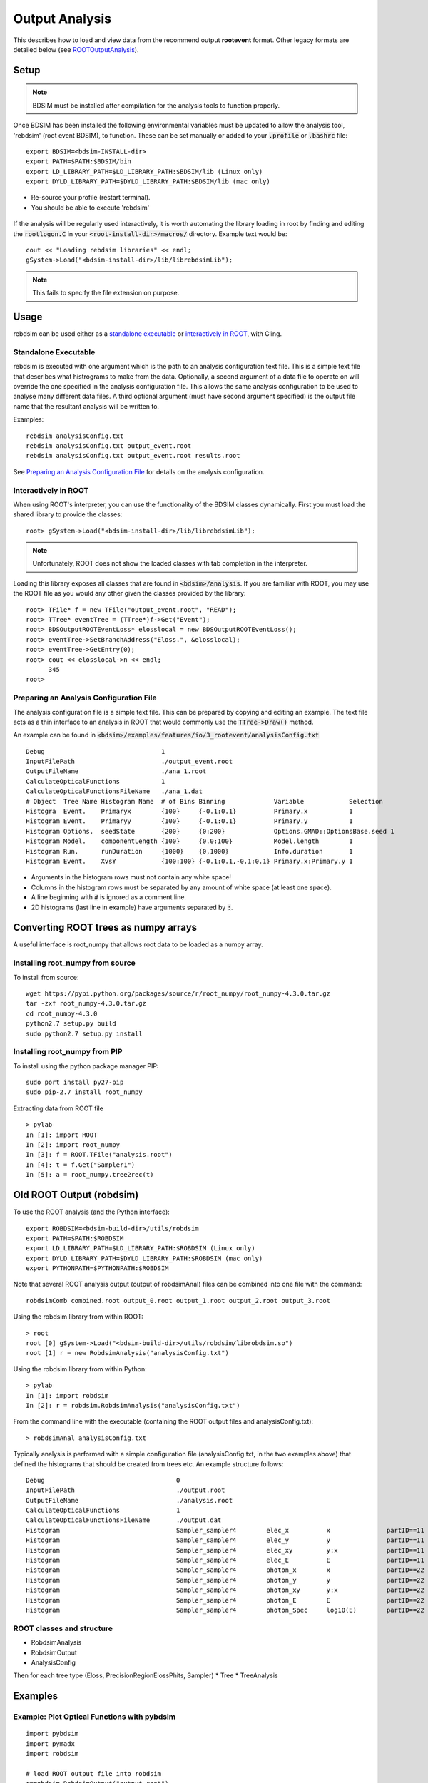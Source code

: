 .. _output-analysis-section:

===============
Output Analysis
===============

This describes how to load and view data from the recommend output **rootevent** format. Other legacy formats
are detailed below (see `ROOTOutputAnalysis`_).

Setup
-----

.. note:: BDSIM must be installed after compilation for the analysis tools to function properly.

Once BDSIM has been installed the following environmental variables must be updated to allow the analysis
tool, 'rebdsim' (root event BDSIM), to function.  These can be set manually or added to your :code:`.profile` or
:code:`.bashrc` file::

   export BDSIM=<bdsim-INSTALL-dir>
   export PATH=$PATH:$BDSIM/bin
   export LD_LIBRARY_PATH=$LD_LIBRARY_PATH:$BDSIM/lib (Linux only)
   export DYLD_LIBRARY_PATH=$DYLD_LIBRARY_PATH:$BDSIM/lib (mac only)

* Re-source your profile (restart terminal).
* You should be able to execute 'rebdsim'

.. figure:: figures/rebdsim_execution.png
	    :width: 100%
	    :align: center

If the analysis will be regularly used interactively, it is worth automating the library loading
in root by finding and editing the :code:`rootlogon.C` in your :code:`<root-install-dir>/macros/`
directory.  Example text would be::

  cout << "Loading rebdsim libraries" << endl;
  gSystem->Load("<bdsim-install-dir>/lib/librebdsimLib");

.. note:: This fails to specify the file extension on purpose.

Usage
-----

rebdsim can be used either as a `standalone executable`_ or `interactively in ROOT`_, with
Cling.

Standalone Executable
=====================

rebdsim is executed with one argument which is the path to an analysis configuration text
file.  This is a simple text file that describes what histrograms to make from the data.
Optionally, a second argument of a data file to operate on will override the one specified
in the analysis configuration file. This allows the same analysis configuration to be used
to analyse many different data files. A third optional argument (must have second argument
specified) is the output file name that the resultant analysis will be written to.

Examples::

  rebdsim analysisConfig.txt
  rebdsim analysisConfig.txt output_event.root
  rebdsim analysisConfig.txt output_event.root results.root

See `Preparing an Analysis Configuration File`_ for details on the analysis configuration.

  
Interactively in ROOT
=====================

When using ROOT's interpreter, you can use the functionality of the BDSIM classes
dynamically. First you must load the shared library to provide the classes::

  root> gSystem->Load("<bdsim-install-dir>/lib/librebdsimLib");

.. note:: Unfortunately, ROOT does not show the loaded classes with tab completion in the interpreter.

Loading this library exposes all classes that are found in :code:`<bdsim>/analysis`. If you
are familiar with ROOT, you may use the ROOT file as you would any other given the
classes provided by the library::

  root> TFile* f = new TFile("output_event.root", "READ");
  root> TTree* eventTree = (TTree*)f->Get("Event");
  root> BDSOutputROOTEventLoss* elosslocal = new BDSOutputROOTEventLoss();
  root> eventTree->SetBranchAddress("Eloss.", &elosslocal);
  root> eventTree->GetEntry(0);
  root> cout << elosslocal->n << endl;
        345
  root>
  

Preparing an Analysis Configuration File
========================================

The analysis configuration file is a simple text file. This can be prepared by copying
and editing an example. The text file acts as a thin interface to an analysis in ROOT
that would commonly use the :code:`TTree->Draw()` method.

An example can be found in :code:`<bdsim>/examples/features/io/3_rootevent/analysisConfig.txt` ::

  Debug                               1
  InputFilePath                       ./output_event.root
  OutputFileName                      ./ana_1.root
  CalculateOpticalFunctions           1
  CalculateOpticalFunctionsFileName   ./ana_1.dat
  # Object  Tree Name Histogram Name  # of Bins Binning             Variable            Selection
  Histogra  Event.    Primaryx        {100}     {-0.1:0.1}          Primary.x           1
  Histogram Event.    Primaryy        {100}     {-0.1:0.1}          Primary.y           1
  Histogram Options.  seedState       {200}     {0:200}             Options.GMAD::OptionsBase.seed 1
  Histogram Model.    componentLength {100}     {0.0:100}           Model.length        1
  Histogram Run.      runDuration     {1000}    {0,1000}            Info.duration       1
  Histogram Event.    XvsY            {100:100} {-0.1:0.1,-0.1:0.1} Primary.x:Primary.y 1

* Arguments in the histogram rows must not contain any white space!
* Columns in the histogram rows must be separated by any amount of white space (at least one space).
* A line beginning with :code:`#` is ignored as a comment line.
* 2D histograms (last line in example) have arguments separated by :code:`:`.

Converting ROOT trees as numpy arrays
-------------------------------------

A useful interface is root_numpy that allows root data to be loaded as a numpy array.

Installing root_numpy from source
=================================

To install from source::

   wget https://pypi.python.org/packages/source/r/root_numpy/root_numpy-4.3.0.tar.gz
   tar -zxf root_numpy-4.3.0.tar.gz
   cd root_numpy-4.3.0
   python2.7 setup.py build 
   sudo python2.7 setup.py install


Installing root_numpy from PIP
==============================

To install using the python package manager PIP::

   sudo port install py27-pip
   sudo pip-2.7 install root_numpy 

Extracting data from ROOT file ::

   > pylab
   In [1]: import ROOT 
   In [2]: import root_numpy 
   In [3]: f = ROOT.TFile("analysis.root")
   In [4]: t = f.Get("Sampler1")
   In [5]: a = root_numpy.tree2rec(t)  

.. _ROOTOutputAnalysis:

Old ROOT Output (robdsim)
-------------------------
To use the ROOT analysis (and the Python interface)::

   export ROBDSIM=<bdsim-build-dir>/utils/robdsim
   export PATH=$PATH:$ROBDSIM
   export LD_LIBRARY_PATH=$LD_LIBRARY_PATH:$ROBDSIM (Linux only)
   export DYLD_LIBRARY_PATH=$DYLD_LIBRARY_PATH:$ROBDSIM (mac only)
   export PYTHONPATH=$PYTHONPATH:$ROBDSIM
   
Note that several ROOT analysis output (output of robdsimAnal) files can be combined into one file with the command::

   robdsimComb combined.root output_0.root output_1.root output_2.root output_3.root

Using the robdsim library from within ROOT::

   > root 
   root [0] gSystem->Load("<bdsim-build-dir>/utils/robdsim/librobdsim.so")
   root [1] r = new RobdsimAnalysis("analysisConfig.txt")

Using the robdsim library from within Python::

   > pylab 
   In [1]: import robdsim
   In [2]: r = robdsim.RobdsimAnalysis("analysisConfig.txt")

From the command line with the executable (containing the ROOT output files and analysisConfig.txt)::

   > robdsimAnal analysisConfig.txt 

Typically analysis is performed with a simple configuration file (analysisConfig.txt, in the two examples above) that defined the histograms that should be created from trees etc. An example structure follows::  

   Debug                                   0
   InputFilePath                           ./output.root
   OutputFileName                          ./analysis.root
   CalculateOpticalFunctions               1
   CalculateOpticalFunctionsFileName       ./output.dat
   Histogram                               Sampler_sampler4        elec_x          x               partID==11
   Histogram                               Sampler_sampler4        elec_y          y               partID==11
   Histogram                               Sampler_sampler4        elec_xy         y:x             partID==11
   Histogram                               Sampler_sampler4        elec_E          E               partID==11
   Histogram                               Sampler_sampler4        photon_x        x               partID==22
   Histogram                               Sampler_sampler4        photon_y        y               partID==22
   Histogram                               Sampler_sampler4        photon_xy       y:x             partID==22
   Histogram                               Sampler_sampler4        photon_E        E               partID==22
   Histogram                               Sampler_sampler4        photon_Spec     log10(E)        partID==22 

ROOT classes and structure
==========================

* RobdsimAnalysis
* RobdsimOutput 
* AnalysisConfig

Then for each tree type (Eloss, PrecisionRegionElossPhits, Sampler)
* Tree
* TreeAnalysis



Examples
--------

Example: Plot Optical Functions with pybdsim
============================================
::

   import pybdsim
   import pymadx
   import robdsim

   # load ROOT output file into robdsim
   r=robdsim.RobdsimOutput("output.root")
   # calculate optics and write to output file "optics.dat"
   r.CalculateOpticalFunctions("optics.dat")
   # load optics file into pybdsim
   a=pybdsim.Data.Load("optics.dat")

   f = figure()
   # Plot sqrt Beta_x
   plot(a.S(),sqrt(a.Beta_x()),'.-',label='BDSIM')

   # compare with MadX file:
   b = pymadx.Tfs("madx.tfs")
   s = b.GetColumn("S")
   betx = b.GetColumn("BETX")
   plot(s,sqrt(betx),'.-',label='MadX')

   # labels and legend:
   xlabel('$s$ [m]')
   ylabel('$\sqrt{\\beta_x}$ [m]')
   legend(loc=0)

   # add machine lattice to figure (optional):
   pybdsim.Plot.AddMachineLatticeToFigure(f,b)
   
   # save figure
   f.savefig("sqrtbetax.png")
